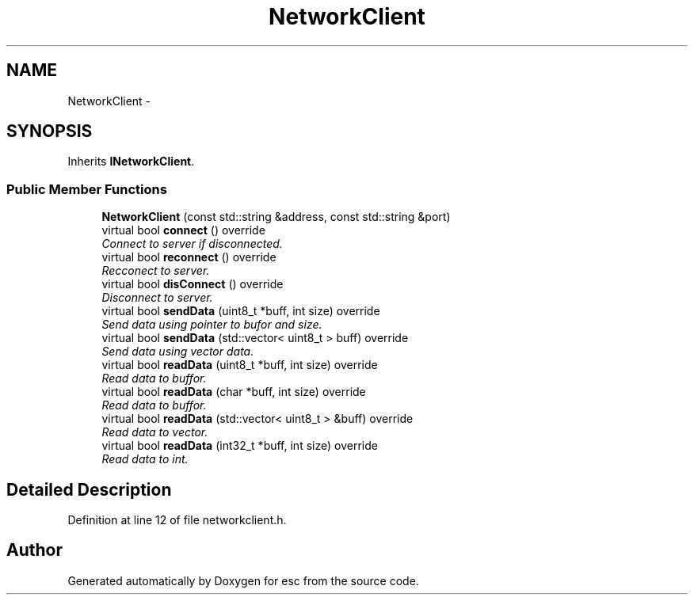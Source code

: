 .TH "NetworkClient" 3 "Tue Jun 12 2018" "esc" \" -*- nroff -*-
.ad l
.nh
.SH NAME
NetworkClient \- 
.SH SYNOPSIS
.br
.PP
.PP
Inherits \fBINetworkClient\fP\&.
.SS "Public Member Functions"

.in +1c
.ti -1c
.RI "\fBNetworkClient\fP (const std::string &address, const std::string &port)"
.br
.ti -1c
.RI "virtual bool \fBconnect\fP () override"
.br
.RI "\fIConnect to server if disconnected\&. \fP"
.ti -1c
.RI "virtual bool \fBreconnect\fP () override"
.br
.RI "\fIRecconect to server\&. \fP"
.ti -1c
.RI "virtual bool \fBdisConnect\fP () override"
.br
.RI "\fIDisconnect to server\&. \fP"
.ti -1c
.RI "virtual bool \fBsendData\fP (uint8_t *buff, int size) override"
.br
.RI "\fISend data using pointer to bufor and size\&. \fP"
.ti -1c
.RI "virtual bool \fBsendData\fP (std::vector< uint8_t > buff) override"
.br
.RI "\fISend data using vector data\&. \fP"
.ti -1c
.RI "virtual bool \fBreadData\fP (uint8_t *buff, int size) override"
.br
.RI "\fIRead data to buffor\&. \fP"
.ti -1c
.RI "virtual bool \fBreadData\fP (char *buff, int size) override"
.br
.RI "\fIRead data to buffor\&. \fP"
.ti -1c
.RI "virtual bool \fBreadData\fP (std::vector< uint8_t > &buff) override"
.br
.RI "\fIRead data to vector\&. \fP"
.ti -1c
.RI "virtual bool \fBreadData\fP (int32_t *buff, int size) override"
.br
.RI "\fIRead data to int\&. \fP"
.in -1c
.SH "Detailed Description"
.PP 
Definition at line 12 of file networkclient\&.h\&.

.SH "Author"
.PP 
Generated automatically by Doxygen for esc from the source code\&.
